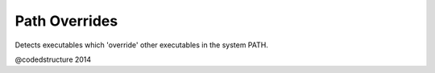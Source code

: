 Path Overrides
==============

Detects executables which 'override' other executables in the system PATH.

@codedstructure 2014

